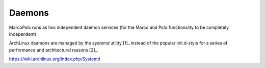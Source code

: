 Daemons
=======

MarcoPolo runs as two independent daemon services (for the Marco and Polo functionality to be completely independent)

ArchLinux daemons are managed by the `systemd` utility [1]_ instead of the popular init.d-style for a series of performance and architectural reasons [2]_. 


https://wiki.archlinux.org/index.php/Systemd